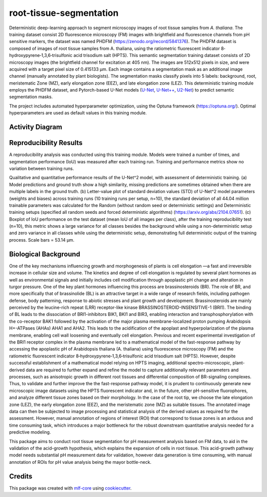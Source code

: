 ========================
root-tissue-segmentation
========================

.. image:: https://github.com/waseju/root-tissue-segmentation/workflows/Train%20root-tissue-segmentation%20using%20CPU/badge.svg
        :target: https://github.com/waseju/root-tissue-segmentation/actions?query=workflow%3A%22Train+root-tissue-segmentation+using+CPU%22
        :alt: Github Workflow CPU Training root-tissue-segmentation Status

.. image:: https://github.com/waseju/root-tissue-segmentation/workflows/Publish%20Container%20to%20Docker%20Packages/badge.svg
        :target: https://github.com/waseju/root-tissue-segmentation/actions?query=workflow%3A%22Publish+Container+to+Docker+Packages%22
        :alt: Publish Container to Docker Packages

.. image:: https://github.com/waseju/root-tissue-segmentation/workflows/mlf-core%20linting/badge.svg
        :target: https://github.com/waseju/root-tissue-segmentation/actions?query=workflow%3A%22mlf-core+lint%22
        :alt: mlf-core lint


.. image:: https://github.com/waseju/root-tissue-segmentation/actions/workflows/publish_docs.yml/badge.svg
        :target: https://waseju.github.io/root-tissue-segmentation
        :alt: Documentation Status

Deterministic deep-learning approach to segment microscopy images of root tissue samples from *A. thaliana*. The training dataset consist 2D fluorescence microscopy (FM) images with brightfield and fluorescence channels from pH sensitive markers, the dataset was named PHDFM (https://zenodo.org/record/5841376). The PHDFM dataset is composed of images of root tissue samples from A. thaliana, using the ratiometric fluorescent indicator 8‐hydroxypyrene‐1,3,6‐trisulfonic acid trisodium salt (HPTS). This semantic segmentation training dataset consists of 2D microscopy images (the brightfield channel for excitation at 405 nm). The images are 512x512 pixels in size, and were acquired with a target pixel size of 0.415133 µm. Each image contains a segmentation mask as an additional image channel (manually annotated by plant biologists). The segmentation masks classify pixels into 5 labels: background, root, meristematic Zone (MZ), early elongation zone (EEZ), and late elongation zone (LEZ). This deterministic training module employs the PHDFM dataset, and Pytorch-based U-Net models (`U-Net`_, `U-Net++`_, `U2-Net`_) to predict semantic segmentation masks.

.. image:: docs/images/fm_seg_dataset.png
        :alt: FM dataset
        :scale: 1

The project includes automated hyperparameter optimization, using the Optuna framework (https://optuna.org/). Optimal hyperparameters are used as default values in this training module.

Activity Diagram
----------------

.. image:: docs/images/rts-model-activity-diagram.png
        :alt: Activity diagram
        :scale: 1

Reproducibility Results
-----------------------

A reproducibility analysis was conducted using this training module. Models were trained a number of times, and segmentation performance (IoU) was measured after each training run. Training and performance metrics show no variation between training runs.

.. image:: docs/images/rep_of_pred.png
        :alt: Reproducibility of results
        :scale: 0.7

Qualitative and quantitative performance results of the U-Net^2 model, with assessment of deterministic training. (a) Model predictions and ground truth show a high similarity, missing predictions are sometimes obtained when there are multiple labels in the ground truth. (b) Letter-value plot of standard deviation values (STD) of U-Net^2 model parameters (weights and biases) across training runs (10 training runs per setup, n=10), the standard deviation of all 44.04 million trainable parameters was calculated for the Random (without random seed or deterministic settings) and Deterministic training setups (specified all random seeds and forced deterministic algorithms) (https://arxiv.org/abs/2104.07651). (c) Boxplot of IoU performance on the test dataset (mean IoU of all images per class), after the training reproducibility test (n=10), this metric shows a large variance for all classes besides the background while using a non-deterministic setup and zero variance in all classes while using the deterministic setup, demonstrating full deterministic output of the training process. Scale bars = 53.14 µm.

Biological Background
---------------------

One of the key mechanisms influencing growth and morphogenesis of plants is cell elongation —a fast and irreversible increase in cellular size and volume. The kinetics and degree of cell elongation is regulated by several plant hormones as well as environmental signals and initially includes cell modification through apoplastic pH change and alteration in turgor pressure. One of the key plant hormones influencing this process are brassinosteroids (BR). The role of BR, and more specifically that of brassinolide (BL) is an attractive target in a wide range of research fields, including pathogen defense, body patterning, response to abiotic stresses and plant growth and development. Brassinosteroids are mainly perceived by the leucine-rich repeat (LRR) receptor-like kinase BRASSINOSTEROID-INSENSITIVE-1 (BRI1). The binding of BL leads to the dissociation of BRI1-inhibitors BIK1, BKI1 and BIR3, enabling interaction and transphosphorylation with the co-receptor BAK1 followed by the activation of the major plasma membrane-localized proton pumping Arabidopsis H+-ATPases (AHAs) AHA1 and AHA2. This leads to the acidification of the apoplast and hyperpolarization of the plasma membrane, enabling cell wall loosening and eventually cell elongation. Previous and recent experimental investigation of the BRI1 receptor complex  in the plasma membrane led to a mathematical model of the fast-response pathway by accessing  the apoplastic pH of Arabidopsis thaliana (A. thaliana) using fluorescence microscopy (FM) and the ratiometric fluorescent indicator 8‐hydroxypyrene‐1,3,6‐trisulfonic acid trisodium salt (HPTS). However, despite successful establishment of a mathematical model relying on HPTS imaging, additional spectro-microscopic, plant-derived data are required  to further expand and refine the model to capture additionally relevant parameters and processes, such as anisotropic growth in different root tissues and differential composition of BR-signaling complexes. Thus, to validate and further improve the the fast-response pathway model, it is prudent to continuously generate new microscopic image datasets using the HPTS fluorescent indicator and, in the future, other pH-sensitive fluorophores, and analyze different tissue zones based on their morphology. In the case of the root tip, we choose the late elongation zone (LEZ), the early elongation zone (EEZ), and the meristematic zone (MZ) as suitable tissues. The annotated image data can then be subjected to image processing and statistical analysis of the derived values as required for the assessment. However, manual annotation of regions of interest (ROI) that correspond to tissue zones is an arduous and time consuming task, which introduces a major bottleneck for the robust downstream quantitative analysis needed for a predictive modeling. 

This package aims to conduct root tissue segmentation for pH measurement analysis based on FM data, to aid in the validation of the acid-growth hypothesis, which explains the expansion of cells in root tissue. This acid-growth pathway model needs substantial pH measurement data for validation, however data generation is time consuming, with manual annotation of ROIs for pH value analysis being the mayor bottle-neck.

.. image:: docs/images/bio_background.png
        :alt: Background slide
        :scale: 1


Credits
-------

This package was created with `mlf-core`_ using cookiecutter_.

.. _U-Net: https://lmb.informatik.uni-freiburg.de/Publications/2015/RFB15a/
.. _U-Net++: https://arxiv.org/abs/1807.10165
.. _U2-Net: https://arxiv.org/abs/2005.09007
.. _mlf-core: https://mlf-core.readthedocs.io/en/latest/
.. _cookiecutter: https://github.com/audreyr/cookiecutter
